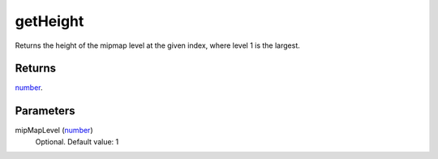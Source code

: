 getHeight
====================================================================================================

Returns the height of the mipmap level at the given index, where level 1 is the largest.

Returns
----------------------------------------------------------------------------------------------------

`number`_.

Parameters
----------------------------------------------------------------------------------------------------

mipMapLevel (`number`_)
    Optional. Default value: 1

.. _`number`: ../../../lua/type/number.html
